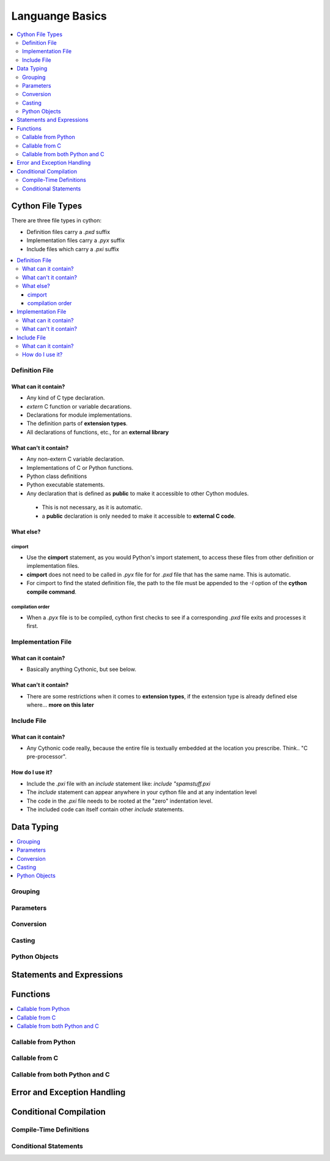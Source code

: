 .. highlight:: cython



.. _language_basics:

****************
Languange Basics
****************

.. contents::
    :depth: 2
    :local:

=================
Cython File Types
=================

There are three file types in cython:

* Definition files carry a `.pxd` suffix
* Implementation files carry a `.pyx` suffix
* Include files which carry a `.pxi` suffix

.. contents::
    :local:

Definition File
===============

What can it contain?
--------------------

* Any kind of C type declaration.
* `extern` C function or variable decarations.
* Declarations for module implementations.
* The definition parts of **extension types**.
* All declarations of functions, etc., for an **external library**

What can't it contain?
----------------------

* Any non-extern C variable declaration.
* Implementations of C or Python functions.
* Python class definitions
* Python executable statements.
* Any declaration that is defined as **public** to make it accessible to other Cython modules.

 * This is not necessary, as it is automatic.
 * a **public** declaration is only needed to make it accessible to **external C code**.

What else?
----------

cimport
```````

* Use the **cimport** statement, as you would Python's import statement, to access these files
  from other definition or implementation files.
* **cimport** does not need to be called in `.pyx` file for for `.pxd` file that has the
  same name. This is automatic.
* For cimport to find the stated definition file, the path to the file must be appended to the
  `-I` option of the **cython compile command**.

compilation order
`````````````````

* When a `.pyx` file is to be compiled, cython first checks to see if a corresponding `.pxd` file
  exits and processes it first.



Implementation File
===================

What can it contain?
--------------------

* Basically anything Cythonic, but see below.

What can't it contain?
----------------------

* There are some restrictions when it comes to **extension types**, if the extension type is
  already defined else where... **more on this later**


Include File
============

What can it contain?
--------------------

* Any Cythonic code really, because the entire file is textually embedded at the location
  you prescribe. Think.. "C pre-processor".

How do I use it?
----------------

* Include the `.pxi` file with an `include` statement like: `include "spamstuff.pxi`
* The `include` statement can appear anywhere in your cython file and at any indentation level
* The code in the `.pxi` file needs to be rooted at the "zero" indentation level.
* The included code can itself contain other `include` statements.


===========
Data Typing
===========

.. contents::
    :local:

Grouping
========

Parameters
==========

Conversion
==========

Casting
=======

Python Objects
==============

==========================
Statements and Expressions
==========================


=========
Functions
=========

.. contents::
    :local:

Callable from Python
=====================

Callable from C
================

Callable from both Python and C
================================

============================
Error and Exception Handling
============================


=======================
Conditional Compilation
=======================

Compile-Time Definitions
=========================


Conditional Statements
=======================



















